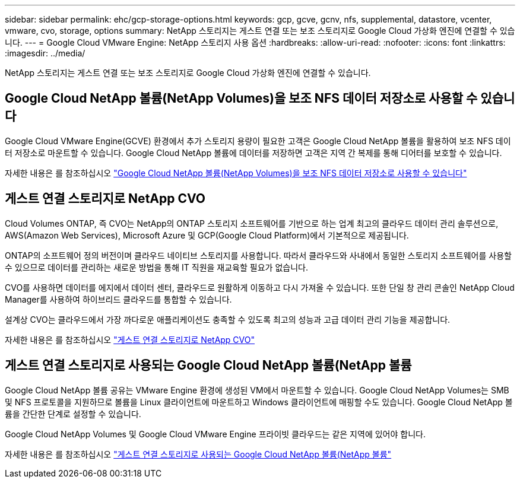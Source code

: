 ---
sidebar: sidebar 
permalink: ehc/gcp-storage-options.html 
keywords: gcp, gcve, gcnv, nfs, supplemental, datastore, vcenter, vmware, cvo, storage, options 
summary: NetApp 스토리지는 게스트 연결 또는 보조 스토리지로 Google Cloud 가상화 엔진에 연결할 수 있습니다. 
---
= Google Cloud VMware Engine: NetApp 스토리지 사용 옵션
:hardbreaks:
:allow-uri-read: 
:nofooter: 
:icons: font
:linkattrs: 
:imagesdir: ../media/


[role="lead"]
NetApp 스토리지는 게스트 연결 또는 보조 스토리지로 Google Cloud 가상화 엔진에 연결할 수 있습니다.



== Google Cloud NetApp 볼륨(NetApp Volumes)을 보조 NFS 데이터 저장소로 사용할 수 있습니다

Google Cloud VMware Engine(GCVE) 환경에서 추가 스토리지 용량이 필요한 고객은 Google Cloud NetApp 볼륨을 활용하여 보조 NFS 데이터 저장소로 마운트할 수 있습니다. Google Cloud NetApp 볼륨에 데이터를 저장하면 고객은 지역 간 복제를 통해 디어터를 보호할 수 있습니다.

자세한 내용은 를 참조하십시오 link:gcp-ncvs-datastore.html["Google Cloud NetApp 볼륨(NetApp Volumes)을 보조 NFS 데이터 저장소로 사용할 수 있습니다"]



== 게스트 연결 스토리지로 NetApp CVO

Cloud Volumes ONTAP, 즉 CVO는 NetApp의 ONTAP 스토리지 소프트웨어를 기반으로 하는 업계 최고의 클라우드 데이터 관리 솔루션으로, AWS(Amazon Web Services), Microsoft Azure 및 GCP(Google Cloud Platform)에서 기본적으로 제공됩니다.

ONTAP의 소프트웨어 정의 버전이며 클라우드 네이티브 스토리지를 사용합니다. 따라서 클라우드와 사내에서 동일한 스토리지 소프트웨어를 사용할 수 있으므로 데이터를 관리하는 새로운 방법을 통해 IT 직원을 재교육할 필요가 없습니다.

CVO를 사용하면 데이터를 에지에서 데이터 센터, 클라우드로 원활하게 이동하고 다시 가져올 수 있습니다. 또한 단일 창 관리 콘솔인 NetApp Cloud Manager를 사용하여 하이브리드 클라우드를 통합할 수 있습니다.

설계상 CVO는 클라우드에서 가장 까다로운 애플리케이션도 충족할 수 있도록 최고의 성능과 고급 데이터 관리 기능을 제공합니다.

자세한 내용은 를 참조하십시오 link:gcp-guest.html#gcp-cvo["게스트 연결 스토리지로 NetApp CVO"]



== 게스트 연결 스토리지로 사용되는 Google Cloud NetApp 볼륨(NetApp 볼륨

Google Cloud NetApp 볼륨 공유는 VMware Engine 환경에 생성된 VM에서 마운트할 수 있습니다. Google Cloud NetApp Volumes는 SMB 및 NFS 프로토콜을 지원하므로 볼륨을 Linux 클라이언트에 마운트하고 Windows 클라이언트에 매핑할 수도 있습니다. Google Cloud NetApp 볼륨을 간단한 단계로 설정할 수 있습니다.

Google Cloud NetApp Volumes 및 Google Cloud VMware Engine 프라이빗 클라우드는 같은 지역에 있어야 합니다.

자세한 내용은 를 참조하십시오 link:gcp-guest.html#gcnv["게스트 연결 스토리지로 사용되는 Google Cloud NetApp 볼륨(NetApp 볼륨"]
